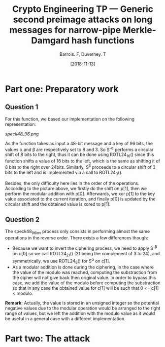 #+Title: Crypto Engineering TP — Generic second preimage attacks on long messages for narrow-pipe Merkle-Damgard hash functions
#+Author: Barrois. F, Duverney. T
#+Date: [2018-11-13]
#+OPTIONS: H:3 toc:nil


#+LaTeX_HEADER: \usepackage{tikz}
#+LaTeX_HEADER: \usepackage{svg}
#+LaTeX_HEADER: \usemintedstyle{lovelace}
#+LaTeX_HEADER: \usepackage[all]{tcolorbox}
#+LaTeX_HEADER: \usepackage{etoolbox}
#+LaTeX_HEADER: \BeforeBeginEnvironment{minted}{\begin{tcolorbox}[enhanced, colback=white, boxrule=0.1pt,sharp corners, drop fuzzy shadow southeast=black!15!white]}%
#+LaTeX_HEADER: \AfterEndEnvironment{minted}{\end{tcolorbox}}%
#+LaTeX_HEADER: \BeforeBeginEnvironment{verbatim}{\begin{tcolorbox}[enhanced, boxrule=0.1pt,sharp corners, drop fuzzy shadow southeast=black!15!white]}%
#+LaTeX_HEADER: \AfterEndEnvironment{verbatim}{\end{tcolorbox}}%

* Part one: Preparatory work

** Question 1

For this function, we based our implementation on the following representation:


#+CAPTION: SPECK round function
#+NAME: fig.speck
[[speck48_96.png]]

As the function takes as input a 48-bit message and a key of 96 bits, the values \alpha and \beta are respectively set to 8 and 3.
So S^{-\alpha} performs a circular shift of 8 bits to the right, thus it can be done using ROTL24_16() since this function shifts a value of 16 bits to the left, which is the same as shifting it of 8 bits to the right over 24bits.
Similarly, S^{\beta} proceeds to a circular shift of 3 bits to the left and is implemented via a call to ROTL24_3().

Besides, the only difficulty here lies in the order of the operations. According to the picture above, we firstly do the shift on p[1], then we perform the modular addition with p[0]. Afterwards, we xor p[1] to the key value associated to the current iteration, and finally p[0] is updated by the circular shift and the obtained value is xored to p[1].


** Question 2

The speck48_96_inv process only consists in performing almost the same operations in the reverse order.
There exists a few differences though:
  + Because we want to invert the ciphering process, we need to apply S^{-\beta} on c[0] so we call ROTL24_21() (21 being the complement of 3 to 24), and symmetrically, we use ROTL24_8() for S^{\alpha} on c[1].
  + As a modular addition is done during the ciphering, in the case where the value of the modulo was reached, computing the substraction from the cipher will not give back then original value. In order to bypass this case, we add the value of the modulo before computing the substraction so that in any case the obtained value for c[1] will be such that 0 <= c[1] < modulo.
  *Remark:* Actually, the value is stored in an unsigned integer so the potential negative values due to the modular operation would be arranged to the right range of values, but we left the addition with the modulo value as it would be useful in a general case with a different implementation.



* Part two: The attack
